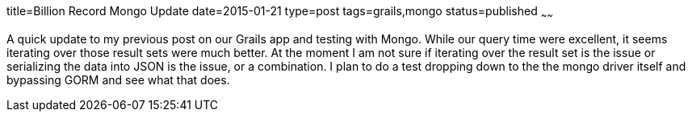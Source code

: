 title=Billion Record Mongo Update
date=2015-01-21
type=post
tags=grails,mongo
status=published
~~~~~~

A quick update to my previous post on our Grails app and testing with Mongo. While our query time were excellent, it seems iterating over those result sets were much better. At the moment I am not sure if iterating over the result set is the issue or serializing the data into JSON is the issue, or a combination. I plan to do a test dropping down to the the mongo driver itself and bypassing GORM and see what that does. 
